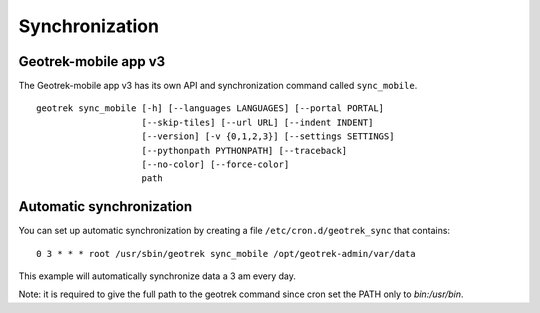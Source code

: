 ===============
Synchronization
===============

.. _geotrek-mobile-app-v3:

Geotrek-mobile app v3
======================

The Geotrek-mobile app v3 has its own API and synchronization command called ``sync_mobile``.

::

    geotrek sync_mobile [-h] [--languages LANGUAGES] [--portal PORTAL]
                        [--skip-tiles] [--url URL] [--indent INDENT]
                        [--version] [-v {0,1,2,3}] [--settings SETTINGS]
                        [--pythonpath PYTHONPATH] [--traceback]
                        [--no-color] [--force-color]
                        path

.. _automatic-synchronization:

Automatic synchronization
==========================

You can set up automatic synchronization by creating a file ``/etc/cron.d/geotrek_sync`` that contains:

::

    0 3 * * * root /usr/sbin/geotrek sync_mobile /opt/geotrek-admin/var/data

This example will automatically synchronize data a 3 am every day.

Note: it is required to give the full path to the geotrek command since cron set the PATH only to `bin:/usr/bin`.
